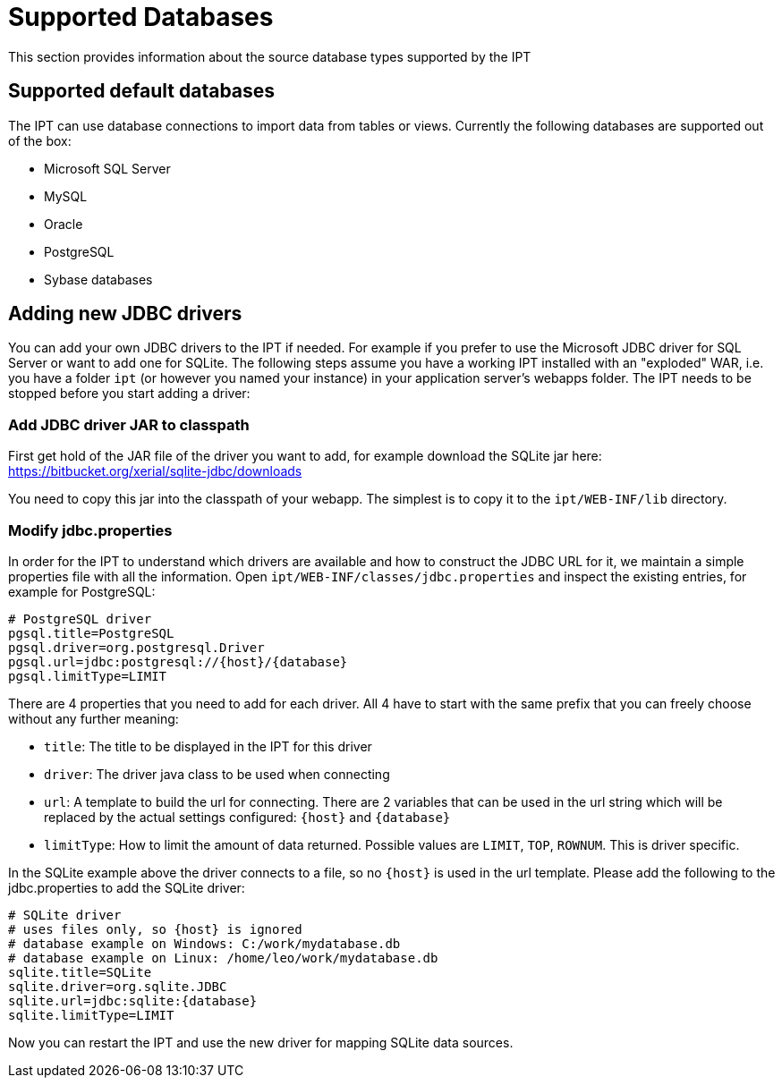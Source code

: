 = Supported Databases

This section provides information about the source database types supported by the IPT

== Supported default databases

The IPT can use database connections to import data from tables or views. Currently the following databases are supported out of the box:

* Microsoft SQL Server
* MySQL
* Oracle
* PostgreSQL
* Sybase databases

== Adding new JDBC drivers

You can add your own JDBC drivers to the IPT if needed. For example if you prefer to use the Microsoft JDBC driver for SQL Server or want to add one for SQLite. The following steps assume you have a working IPT installed with an "exploded" WAR, i.e. you have a folder `ipt` (or however you named your instance) in your application server's webapps folder. The IPT needs to be stopped before you start adding a driver:

=== Add JDBC driver JAR to classpath

First get hold of the JAR file of the driver you want to add, for example download the SQLite jar here: https://bitbucket.org/xerial/sqlite-jdbc/downloads

You need to copy this jar into the classpath of your webapp. The simplest is to copy it to the `ipt/WEB-INF/lib` directory.

=== Modify jdbc.properties

In order for the IPT to understand which drivers are available and how to construct the JDBC URL for it, we maintain a simple properties file with all the information. Open `ipt/WEB-INF/classes/jdbc.properties` and inspect the existing entries, for example for PostgreSQL:

----
# PostgreSQL driver
pgsql.title=PostgreSQL
pgsql.driver=org.postgresql.Driver
pgsql.url=jdbc:postgresql://{host}/{database}
pgsql.limitType=LIMIT
----

There are 4 properties that you need to add for each driver. All 4 have to start with the same prefix that you can freely choose without any further meaning:

* `title`: The title to be displayed in the IPT for this driver
* `driver`: The driver java class to be used when connecting
* `url`: A template to build the url for connecting. There are 2 variables that can be used in the url string which will be replaced by the actual settings configured: `{host}` and `{database}`
* `limitType`: How to limit the amount of data returned. Possible values are `LIMIT`, `TOP`, `ROWNUM`. This is driver specific.

In the SQLite example above the driver connects to a file, so no `{host}` is used in the url template. Please add the following to the jdbc.properties to add the SQLite driver:

----
# SQLite driver
# uses files only, so {host} is ignored
# database example on Windows: C:/work/mydatabase.db
# database example on Linux: /home/leo/work/mydatabase.db
sqlite.title=SQLite
sqlite.driver=org.sqlite.JDBC
sqlite.url=jdbc:sqlite:{database}
sqlite.limitType=LIMIT
----

Now you can restart the IPT and use the new driver for mapping SQLite data sources.
